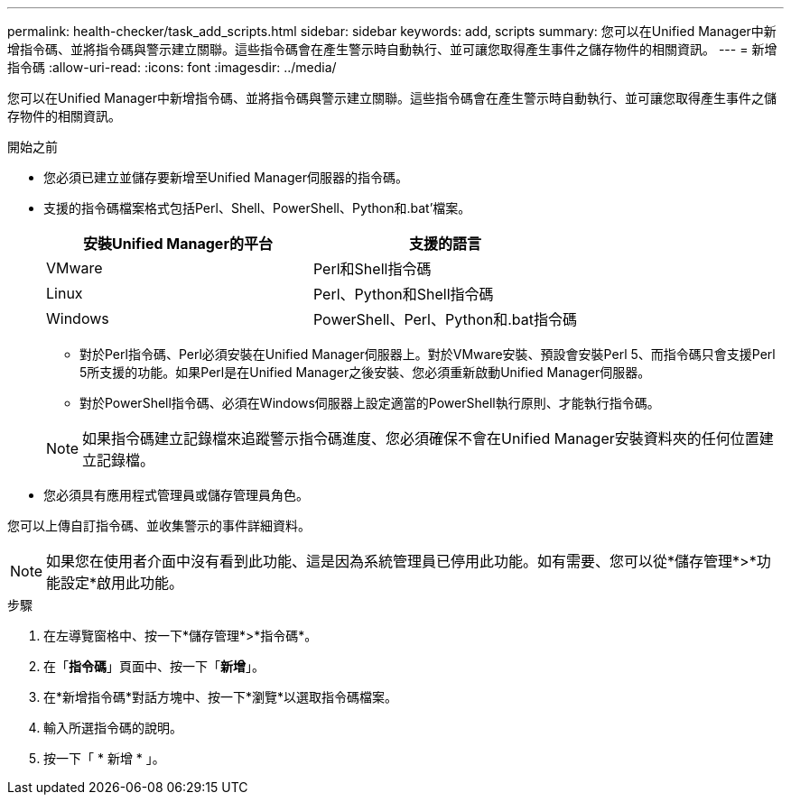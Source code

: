 ---
permalink: health-checker/task_add_scripts.html 
sidebar: sidebar 
keywords: add, scripts 
summary: 您可以在Unified Manager中新增指令碼、並將指令碼與警示建立關聯。這些指令碼會在產生警示時自動執行、並可讓您取得產生事件之儲存物件的相關資訊。 
---
= 新增指令碼
:allow-uri-read: 
:icons: font
:imagesdir: ../media/


[role="lead"]
您可以在Unified Manager中新增指令碼、並將指令碼與警示建立關聯。這些指令碼會在產生警示時自動執行、並可讓您取得產生事件之儲存物件的相關資訊。

.開始之前
* 您必須已建立並儲存要新增至Unified Manager伺服器的指令碼。
* 支援的指令碼檔案格式包括Perl、Shell、PowerShell、Python和.bat'檔案。
+
[cols="2*"]
|===
| 安裝Unified Manager的平台 | 支援的語言 


 a| 
VMware
 a| 
Perl和Shell指令碼



 a| 
Linux
 a| 
Perl、Python和Shell指令碼



 a| 
Windows
 a| 
PowerShell、Perl、Python和.bat指令碼

|===
+
** 對於Perl指令碼、Perl必須安裝在Unified Manager伺服器上。對於VMware安裝、預設會安裝Perl 5、而指令碼只會支援Perl 5所支援的功能。如果Perl是在Unified Manager之後安裝、您必須重新啟動Unified Manager伺服器。
** 對於PowerShell指令碼、必須在Windows伺服器上設定適當的PowerShell執行原則、才能執行指令碼。


+
[NOTE]
====
如果指令碼建立記錄檔來追蹤警示指令碼進度、您必須確保不會在Unified Manager安裝資料夾的任何位置建立記錄檔。

====
* 您必須具有應用程式管理員或儲存管理員角色。


您可以上傳自訂指令碼、並收集警示的事件詳細資料。

[NOTE]
====
如果您在使用者介面中沒有看到此功能、這是因為系統管理員已停用此功能。如有需要、您可以從*儲存管理*>*功能設定*啟用此功能。

====
.步驟
. 在左導覽窗格中、按一下*儲存管理*>*指令碼*。
. 在「*指令碼*」頁面中、按一下「*新增*」。
. 在*新增指令碼*對話方塊中、按一下*瀏覽*以選取指令碼檔案。
. 輸入所選指令碼的說明。
. 按一下「 * 新增 * 」。

